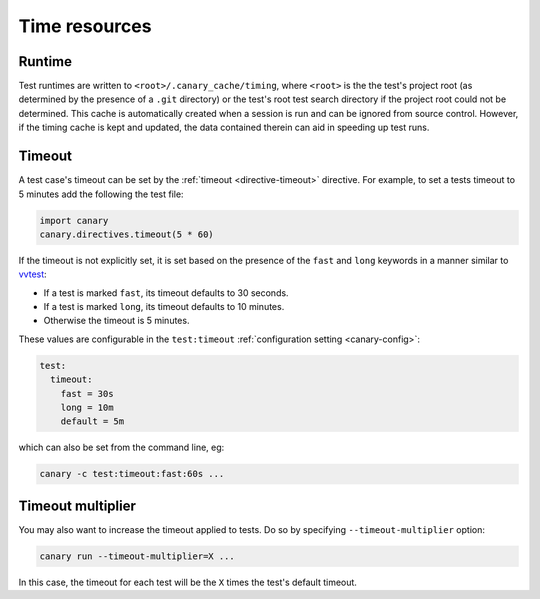.. Copyright NTESS. See COPYRIGHT file for details.

   SPDX-License-Identifier: MIT

.. _basics-runtimes:

Time resources
==============

Runtime
-------

Test runtimes are written to ``<root>/.canary_cache/timing``, where ``<root>`` is the the test's project root (as determined by the presence of a ``.git`` directory) or the test's root test search directory if the project root could not be determined.  This cache is automatically created when a session is run and can be ignored from source control.  However, if the timing cache is kept and updated, the data contained therein can aid in speeding up test runs.

Timeout
-------

A test case's timeout can be set by the :ref:`timeout <directive-timeout>` directive.  For example, to set a tests timeout to 5 minutes add the following the test file:

.. code-block:: python

   import canary
   canary.directives.timeout(5 * 60)

If the timeout is not explicitly set, it is set based on the presence of the ``fast`` and ``long`` keywords in a manner similar to `vvtest <https://github.com/sandialabs/vvtest>`_:

* If a test is marked ``fast``, its timeout defaults to 30 seconds.
* If a test is marked ``long``, its timeout defaults to 10 minutes.
* Otherwise the timeout is 5 minutes.

These values are configurable in the ``test:timeout`` :ref:`configuration setting <canary-config>`:

.. code-block:: ini

   test:
     timeout:
       fast = 30s
       long = 10m
       default = 5m

which can also be set from the command line, eg:

.. code-block:: console

   canary -c test:timeout:fast:60s ...

Timeout multiplier
------------------

You may also want to increase the timeout applied to tests.  Do so by specifying ``--timeout-multiplier`` option:

.. code-block:: console

   canary run --timeout-multiplier=X ...

In this case, the timeout for each test will be the ``X`` times the test's default timeout.
